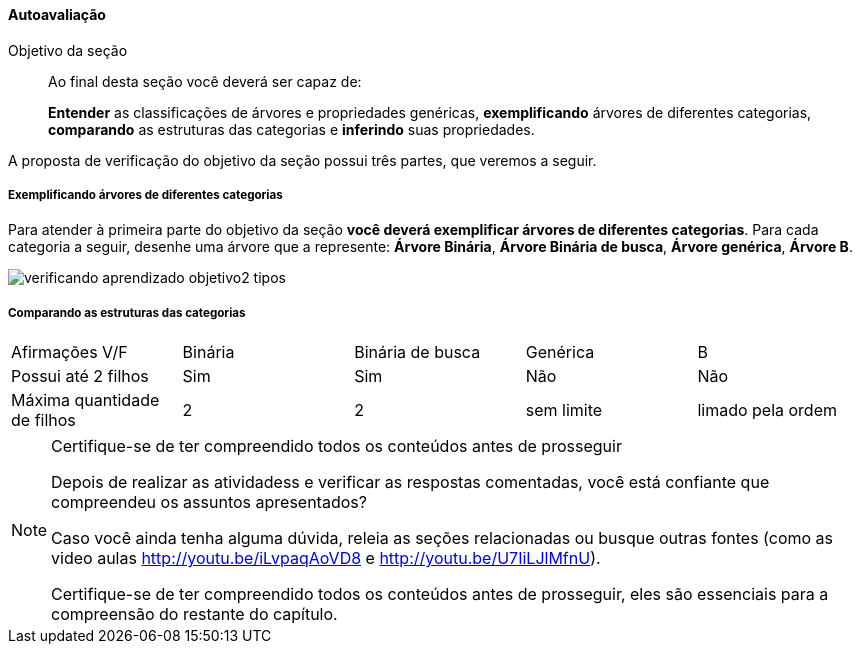 
<<<

==== Autoavaliação

:caderno: https://www.linkedin.com/profile/view?id=332775837

++++
<simpara>
<ulink url="{caderno}">
<inlinemediaobject>
<imageobject>
<imagedata fileref="images/pagina-com-atividade.pdf"/>
</imageobject>
</inlinemediaobject></ulink></simpara>
++++

.Objetivo da seção
____
Ao final desta seção você deverá ser capaz de:

*Entender* as classificações de árvores e propriedades genéricas,
*exemplificando* árvores de diferentes categorias, *comparando* 
as estruturas das categorias e *inferindo* suas propriedades.
____

A proposta de verificação do objetivo da seção possui três partes,
que veremos a seguir.

===== Exemplificando árvores de diferentes categorias

Para atender à primeira parte do objetivo da seção *você deverá
exemplificar árvores de diferentes categorias*. 
Para cada categoria a seguir, desenhe uma árvore que a represente: 
*Árvore Binária*, *Árvore Binária de busca*, *Árvore genérica*,
*Árvore B*.

image::images/arvores/verificando-aprendizado-objetivo2-tipos.pdf[]

===== Comparando as estruturas das categorias

|====
| Afirmações V/F                  | Binária  | Binária de busca | Genérica   | B
| Possui até 2 filhos             | Sim      | Sim              | Não        | Não
| Máxima quantidade de filhos     | 2        | 2                | sem limite | limado pela ordem
|====

.Certifique-se de ter compreendido todos os conteúdos antes de prosseguir
[NOTE]
--
Depois de realizar as atividadess e verificar as respostas 
comentadas, você está confiante que compreendeu os assuntos apresentados? 

Caso você ainda tenha alguma dúvida, releia as seções relacionadas
ou busque outras fontes (como as video aulas
http://youtu.be/iLvpaqAoVD8 e http://youtu.be/U7IiLJlMfnU).
  
Certifique-se de ter compreendido todos os conteúdos antes de
prosseguir, eles são essenciais para a compreensão do
restante do capítulo.
--
